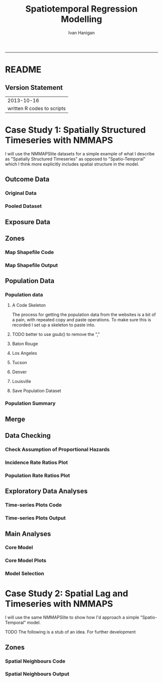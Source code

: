 #+TITLE:Spatiotemporal Regression Modelling
#+AUTHOR: Ivan Hanigan
#+email: ivan.hanigan@anu.edu.au
#+LaTeX_CLASS: article
#+LaTeX_CLASS_OPTIONS: [a4paper]
#+LATEX: \tableofcontents
-----

* README
#+name:README
#+begin_src markdown :tangle README.md :exports reports :eval no
# Spatiotemporal Regression Modelling

This is an Open Notebook for my work on Spatiotemporal Regression Modelling tips and tricks.

Ivan Hanigan
#+end_src
** Version Statement
#+begin_src R :session *R* :exports none
  commit_msg <- "written R codes to scripts"
  commit_msg <- as.data.frame(c(as.character(Sys.Date()), commit_msg))
  commit_msg
#+end_src


|                 2013-10-16 |
| written R codes to scripts |




* COMMENT Notes
** Update on reflections from Bob Haining's Lecture
[[http://ivanhanigan.github.io/2013/04/reflections-bob-haining/][Earlier this year]] Prof Bob Haining from the Geography Department Cambridge visited and gave us a great lecture on spatial regression.

This Tuesday at the [[http://gis-forum.github.io][GIS Forum]] we were lucky to be joined by statistician Phil Kokic from CSIRO who had heard we'd be discussing spatial autocorrelation (Phil is my PhD supervisor). Here are some quick notes I made:

*** CART Tree analysis that addresses the (potential)spatial autocorrelation problem
We started off the discussion with an assessment of the approach described in this post [[http://thebiobucket.blogspot.com.au/2012/03/classification-trees-allowing-for.html][Classification Trees and Spatial Autocorrelation]].

I've been thinking more and more about decision trees/CART/random forest methods for selecting a subset of relevant variables (and interations) for use in GLM or GAM model construction.  In a perfect world I'd have data on the main predictor I wanted to model and enough data about all the relevant other predictors (especially confounding or modifying variables) to ensure I get a 'well behaved model'. But with all the data around and so many potentially plausible relationships one might choose to include we need a way to narrow down these to just include the most important covariates, confounders and interactions.  CART or some variation on it seems a good way to do this, but is prone to the potential problem of spatially correlated errors too.

The idea from that blog post is:

"compute the classification tree, calculate residuals and use it for a Mantel-test and Mantel correlograms.
The Mantel correlograms test differrences in dissimilarities of
the residuals across several spatial distances and thus enable you to detect lag-distances where possible spatial autocorrelation vanishes.
...If encounter autocorrelation... try to use subsamples of the data avoiding resampling within the lag-distance.."

I think the workflow would be to

- fit the classification tree (Question: best to use all the data or with a sample like using cross-validation)
- get the residuals and visually assess the lagged distances plot provided by the Mantel correlogram.  Decide on a threshold (Question: is there an objective way to do this?).
- Sample from the data and select out from this sample only data from pairs with distances greater than the threshold (have to keep one out of each close pair or else we'd only be getting data from the sparsely sampled parts of our study region).

We all agreed this sounded OK, but only avoids the problem of spatial autocorrelation (and loses data).

*** Modeling with control for spatial autocorrelation
So we all agreed we'd prefer if our model can control for spatial autocorrelation.  I confessed that I'd always found the GeoBUGS tutorial and other tutorials about Bayesian methods for this very difficult and would really like a "Simple" way to make the problem go away.  So first we briefly reviewed Prof Hainings 3 equations again:

NOTE: THE FOLLOWING IDEAS WORK BEST FOR AREAL DATA.

*** The Spatial Error Model

$Y_{i} = \beta_{0} + \beta_{1} X_{1i} + \eta_{i}$

Where:

$\eta_{i}$ = Spatially autocorrelated errors.


*** The Spatial Lag Model

$Y_{i} = \beta_{0} + \beta_{1} X_{1i} + \rho(Neighbours Y_{ij}) + e_{i}$

Where:

$\rho_(Neighbours Y_{ij})$ = is an additional explanatory variable which is the value of the dependent variable in neighbouring areas. 

*** Spatially Lagged Independent Variable(s)

$Y_{i} = \beta_{0} + \beta_{1} X_{1i} + \beta_{2L} X_{2ij} + e_{i}$

Where:

$\beta_{2L} X_{2ij}$ = is the independent variable X2 that is spatially lagged.


*** Discussion
- Phil agreed with Bob that the spatial error model is the best, spatial lag model is OK and spatially lagged covariates not so great.
- For spatial error model fitting Phil suggested looking at R packages spBayes and spTimer
- I pointed out that I am mostly interested in "spatially structured time-series models" rather than spatial models at a single point in time.  By this I mean that we have several neighbouring areal units observed over a period of time.  In this framework the general methods of time series modelling are used to control for temporal autocorrelation.  However this makes the methods of spatial error and spatial lag models tricky because the spatial autocorrelation needs to be assessed at many points in time.
- I asked that if spatial lag is OK (and it seems easier to fit into the time-series model framework) how can I check to know if it has done the trick?  If this were purely a spatial model we could check for spatial autocorrelation in the residuals just as they described in the CART blog above, but here we have many maps we could make (one every time point), and our spatial autocorrelation measure would surely vary a lot over time.  SO would a simple way just be to asses the effect on the Standard Error on beta1 (our primary interest) and if it is bigger but still significant we can be reassured that our result isn't affected? Or perhaps we should assess the beta on the lagged variable, for instance is a significant p-value on the lagged Beta an indication that it is capturing the unmeasured spatial associations represented by the neighbourhood variable?  
- If it hadn't done the trick Nerida pointed out this might be because the Neighbourhoods are actually not appropriately represented by the first order neighbours and therefore more neighbours could be included, like moving out several concentric circles to wider and wider neighbourhoods
- Nasser and Phil pointed out that the lagged variable (the outcome in the neighbours) includes an element of the exposure variables, and said that it would be difficult to 'unpack' what that part of the model meant.
- so it looks like there is no simple answer and spatial error model is still preferred.

** md
#+name:reflections-bob-haining-update-header
#+begin_src markdown :tangle ~/projects/ivanhanigan.github.com.raw/_posts/2013-09-25-reflections-bob-haining-update.md :exports none :eval no :padline no
  ---
  name: reflections-bob-haining-update
  layout: post
  title: reflections-bob-haining-update
  date: 2013-09-25
  categories:
  - spatial dependence
  ---
  
  <!-- <?xml version="1.0" encoding="utf-8"?> -->
  <!-- <!DOCTYPE html PUBLIC "-//W3C//DTD XHTML 1.0 Strict//EN" -->
  <!--                "http://www.w3.org/TR/xhtml1/DTD/xhtml1-strict.dtd"> -->
  <!-- <html xmlns="http://www.w3.org/1999/xhtml" lang="en" xml:lang="en"> -->
  <head>
  <!-- <title>spatiotemporal </title> -->
  <meta http-equiv="Content-Type" content="text/html;charset=utf-8"/>
  <meta name="title" content="spatiotemporal "/>
  <meta name="generator" content="Org-mode"/>
  <meta name="generated" content="2013-09-25T14:46+1000"/>
  <meta name="author" content="Ivan Hanigan"/>
  <meta name="description" content=""/>
  <meta name="keywords" content=""/>
  <style type="text/css">
   <!--/*--><![CDATA[/*><!--*/
    html { font-family: Times, serif; font-size: 12pt; }
    .title  { text-align: center; }
    .todo   { color: red; }
    .done   { color: green; }
    .tag    { background-color: #add8e6; font-weight:normal }
    .target { }
    .timestamp { color: #bebebe; }
    .timestamp-kwd { color: #5f9ea0; }
    .right  {margin-left:auto; margin-right:0px;  text-align:right;}
    .left   {margin-left:0px;  margin-right:auto; text-align:left;}
    .center {margin-left:auto; margin-right:auto; text-align:center;}
    p.verse { margin-left: 3% }
    pre {
      border: 1pt solid #AEBDCC;
      background-color: #F3F5F7;
      padding: 5pt;
      font-family: courier, monospace;
          font-size: 90%;
          overflow:auto;
    }
    table { border-collapse: collapse; }
    td, th { vertical-align: top;  }
    th.right  { text-align:center;  }
    th.left   { text-align:center;   }
    th.center { text-align:center; }
    td.right  { text-align:right;  }
    td.left   { text-align:left;   }
    td.center { text-align:center; }
    dt { font-weight: bold; }
    div.figure { padding: 0.5em; }
    div.figure p { text-align: center; }
    div.inlinetask {
      padding:10px;
      border:2px solid gray;
      margin:10px;
      background: #ffffcc;
    }
    textarea { overflow-x: auto; }
    .linenr { font-size:smaller }
    .code-highlighted {background-color:#ffff00;}
    .org-info-js_info-navigation { border-style:none; }
    #org-info-js_console-label { font-size:10px; font-weight:bold;
                                 white-space:nowrap; }
    .org-info-js_search-highlight {background-color:#ffff00; color:#000000;
                                   font-weight:bold; }
    /*]]>*/-->
  </style>
  <script type="text/javascript">
  /*
  @licstart  The following is the entire license notice for the
  JavaScript code in this tag.
  
  Copyright (C) 2012-2013 Free Software Foundation, Inc.
  
  The JavaScript code in this tag is free software: you can
  redistribute it and/or modify it under the terms of the GNU
  General Public License (GNU GPL) as published by the Free Software
  Foundation, either version 3 of the License, or (at your option)
  any later version.  The code is distributed WITHOUT ANY WARRANTY;
  without even the implied warranty of MERCHANTABILITY or FITNESS
  FOR A PARTICULAR PURPOSE.  See the GNU GPL for more details.
  
  As additional permission under GNU GPL version 3 section 7, you
  may distribute non-source (e.g., minimized or compacted) forms of
  that code without the copy of the GNU GPL normally required by
  section 4, provided you include this license notice and a URL
  through which recipients can access the Corresponding Source.
  
  
  @licend  The above is the entire license notice
  for the JavaScript code in this tag.
  ,*/
  <!--/*--><![CDATA[/*><!--*/
   function CodeHighlightOn(elem, id)
   {
     var target = document.getElementById(id);
     if(null != target) {
       elem.cacheClassElem = elem.className;
       elem.cacheClassTarget = target.className;
       target.className = "code-highlighted";
       elem.className   = "code-highlighted";
     }
   }
   function CodeHighlightOff(elem, id)
   {
     var target = document.getElementById(id);
     if(elem.cacheClassElem)
       elem.className = elem.cacheClassElem;
     if(elem.cacheClassTarget)
       target.className = elem.cacheClassTarget;
   }
  /*]]>*///-->
  </script>
  <script type="text/javascript" src="http://orgmode.org/mathjax/MathJax.js">
  /**
   ,*
   ,* @source: http://orgmode.org/mathjax/MathJax.js
   ,*
   ,* @licstart  The following is the entire license notice for the
   ,*  JavaScript code in http://orgmode.org/mathjax/MathJax.js.
   ,*
   ,* Copyright (C) 2012-2013  MathJax
   ,*
   ,* Licensed under the Apache License, Version 2.0 (the "License");
   ,* you may not use this file except in compliance with the License.
   ,* You may obtain a copy of the License at
   ,*
   ,*     http://www.apache.org/licenses/LICENSE-2.0
   ,*
   ,* Unless required by applicable law or agreed to in writing, software
   ,* distributed under the License is distributed on an "AS IS" BASIS,
   ,* WITHOUT WARRANTIES OR CONDITIONS OF ANY KIND, either express or implied.
   ,* See the License for the specific language governing permissions and
   ,* limitations under the License.
   ,*
   ,* @licend  The above is the entire license notice
   ,* for the JavaScript code in http://orgmode.org/mathjax/MathJax.js.
   ,*
   ,*/
  
  /*
  @licstart  The following is the entire license notice for the
  JavaScript code below.
  
  Copyright (C) 2012-2013 Free Software Foundation, Inc.
  
  The JavaScript code below is free software: you can
  redistribute it and/or modify it under the terms of the GNU
  General Public License (GNU GPL) as published by the Free Software
  Foundation, either version 3 of the License, or (at your option)
  any later version.  The code is distributed WITHOUT ANY WARRANTY;
  without even the implied warranty of MERCHANTABILITY or FITNESS
  FOR A PARTICULAR PURPOSE.  See the GNU GPL for more details.
  
  As additional permission under GNU GPL version 3 section 7, you
  may distribute non-source (e.g., minimized or compacted) forms of
  that code without the copy of the GNU GPL normally required by
  section 4, provided you include this license notice and a URL
  through which recipients can access the Corresponding Source.
  
  
  @licend  The above is the entire license notice
  for the JavaScript code below.
  ,*/
  <!--/*--><![CDATA[/*><!--*/
      MathJax.Hub.Config({
          // Only one of the two following lines, depending on user settings
          // First allows browser-native MathML display, second forces HTML/CSS
          //  config: ["MMLorHTML.js"], jax: ["input/TeX"],
              jax: ["input/TeX", "output/HTML-CSS"],
          extensions: ["tex2jax.js","TeX/AMSmath.js","TeX/AMSsymbols.js",
                       "TeX/noUndefined.js"],
          tex2jax: {
              inlineMath: [ ["\\(","\\)"] ],
              displayMath: [ ['$$','$$'], ["\\[","\\]"], ["\\begin{displaymath}","\\end{displaymath}"] ],
              skipTags: ["script","noscript","style","textarea","pre","code"],
              ignoreClass: "tex2jax_ignore",
              processEscapes: false,
              processEnvironments: true,
              preview: "TeX"
          },
          showProcessingMessages: true,
          displayAlign: "center",
          displayIndent: "2em",
  
          "HTML-CSS": {
               scale: 100,
               availableFonts: ["STIX","TeX"],
               preferredFont: "TeX",
               webFont: "TeX",
               imageFont: "TeX",
               showMathMenu: true,
          },
          MMLorHTML: {
               prefer: {
                   MSIE:    "MML",
                   Firefox: "MML",
                   Opera:   "HTML",
                   other:   "HTML"
               }
          }
      });
  /*]]>*///-->
  </script>
  </head>
  <body>
  
  <div id="preamble">
  
  </div>
  
  <div id="content">
  <!-- <h1 class="title">spatiotemporal </h1> -->
  
  
  <div id="table-of-contents">
  <h2>Table of Contents</h2>
  <div id="text-table-of-contents">
  <ul>
  <li><a href="#sec-1">1 Update on reflections from Bob Haining's Lecture</a>
  <ul>
  <li><a href="#sec-1-1">1.1 CART Tree analysis that addresses the (potential)spatial autocorrelation problem</a></li>
  <li><a href="#sec-1-2">1.2 Modeling with control for spatial autocorrelation</a></li>
  <li><a href="#sec-1-3">1.3 The Spatial Error Model</a></li>
  <li><a href="#sec-1-4">1.4 The Spatial Lag Model</a></li>
  <li><a href="#sec-1-5">1.5 Spatially Lagged Independent Variable(s)</a></li>
  <li><a href="#sec-1-6">1.6 Discussion</a></li>
  </ul>
  </li>
  </ul>
  </div>
  </div>
  
  <div id="outline-container-1" class="outline-3">
  <h3 id="sec-1"><span class="section-number-3">1</span> Update on reflections from Bob Haining's Lecture</h3>
  <div class="outline-text-3" id="text-1">
  
  <p><a href="http://ivanhanigan.github.io/2013/04/reflections-bob-haining/">Earlier this year</a> Prof Bob Haining from the Geography Department Cambridge visited and gave us a great lecture on spatial regression.
  </p>
  <p>
  This Tuesday at the <a href="http://gis-forum.github.io">GIS Forum</a> we were lucky to be joined by statistician Phil Kokic from CSIRO who had heard we'd be discussing spatial autocorrelation (Phil is my PhD supervisor). Here are some quick notes I made:
  </p>
  
  </div>
  
  <div id="outline-container-1-1" class="outline-4">
  <h4 id="sec-1-1"><span class="section-number-4">1.1</span> CART Tree analysis that addresses the (potential)spatial autocorrelation problem</h4>
  <div class="outline-text-4" id="text-1-1">
  
  <p>We started off the discussion with an assessment of the approach described in this post <a href="http://thebiobucket.blogspot.com.au/2012/03/classification-trees-allowing-for.html">Classification Trees and Spatial Autocorrelation</a>.
  </p>
  <p>
  I've been thinking more and more about decision trees/CART/random forest methods for selecting a subset of relevant variables (and interations) for use in GLM or GAM model construction.  In a perfect world I'd have data on the main predictor I wanted to model and enough data about all the relevant other predictors (especially confounding or modifying variables) to ensure I get a 'well behaved model'. But with all the data around and so many potentially plausible relationships one might choose to include we need a way to narrow down these to just include the most important covariates, confounders and interactions.  CART or some variation on it seems a good way to do this, but is prone to the potential problem of spatially correlated errors too.
  </p>
  <p>
  The idea from that blog post is:
  </p>
  <p>
  "compute the classification tree, calculate residuals and use it for a Mantel-test and Mantel correlograms.
  The Mantel correlograms test differrences in dissimilarities of
  the residuals across several spatial distances and thus enable you to detect lag-distances where possible spatial autocorrelation vanishes.
  &hellip;If encounter autocorrelation&hellip; try to use subsamples of the data avoiding resampling within the lag-distance.."
  </p>
  <p>
  I think the workflow would be to
  </p>
  <ul>
  <li>fit the classification tree (Question: best to use all the data or with a sample like using cross-validation)
  </li>
  <li>get the residuals and visually assess the lagged distances plot provided by the Mantel correlogram.  Decide on a threshold (Question: is there an objective way to do this?).
  </li>
  <li>Sample from the data and select out from this sample only data from pairs with distances greater than the threshold (have to keep one out of each close pair or else we'd only be getting data from the sparsely sampled parts of our study region).
  </li>
  </ul>
  
  
  <p>
  We all agreed this sounded OK, but only avoids the problem of spatial autocorrelation (and loses data).
  </p>
  </div>
  
  </div>
  
  <div id="outline-container-1-2" class="outline-4">
  <h4 id="sec-1-2"><span class="section-number-4">1.2</span> Modeling with control for spatial autocorrelation</h4>
  <div class="outline-text-4" id="text-1-2">
  
  <p>So we all agreed we'd prefer if our model can control for spatial autocorrelation.  I confessed that I'd always found the GeoBUGS tutorial and other tutorials about Bayesian methods for this very difficult and would really like a "Simple" way to make the problem go away.  So first we briefly reviewed Prof Hainings 3 equations again:
  </p>
  <p>
  NOTE: THE FOLLOWING IDEAS WORK BEST FOR AREAL DATA.
  </p>
  </div>
  
  </div>
  
  <div id="outline-container-1-3" class="outline-4">
  <h4 id="sec-1-3"><span class="section-number-4">1.3</span> The Spatial Error Model</h4>
  <div class="outline-text-4" id="text-1-3">
  
  
  
  
  \(Y_{i} = \beta_{0} + \beta_{1} X_{1i} + \eta_{i}\)
  
  <p>
  Where:
  </p>
  <p>
  \(\eta_{i}\) = Spatially autocorrelated errors.
  </p>
  
  </div>
  
  </div>
  
  <div id="outline-container-1-4" class="outline-4">
  <h4 id="sec-1-4"><span class="section-number-4">1.4</span> The Spatial Lag Model</h4>
  <div class="outline-text-4" id="text-1-4">
  
  
  
  
  \(Y_{i} = \beta_{0} + \beta_{1} X_{1i} + \rho(Neighbours Y_{ij}) + e_{i}\)
  
  <p>
  Where:
  </p>
  <p>
  \(\rho_(Neighbours Y_{ij})\) = is an additional explanatory variable which is the value of the dependent variable in neighbouring areas. 
  </p>
  </div>
  
  </div>
  
  <div id="outline-container-1-5" class="outline-4">
  <h4 id="sec-1-5"><span class="section-number-4">1.5</span> Spatially Lagged Independent Variable(s)</h4>
  <div class="outline-text-4" id="text-1-5">
  
  
  
  
  \(Y_{i} = \beta_{0} + \beta_{1} X_{1i} + \beta_{2L} X_{2ij} + e_{i}\)
  
  <p>
  Where:
  </p>
  <p>
  \(\beta_{2L} X_{2ij}\) = is the independent variable X2 that is spatially lagged.
  </p>
  
  </div>
  
  </div>
  
  <div id="outline-container-1-6" class="outline-4">
  <h4 id="sec-1-6"><span class="section-number-4">1.6</span> Discussion</h4>
  <div class="outline-text-4" id="text-1-6">
  
  <ul>
  <li>Phil agreed with Bob that the spatial error model is the best, spatial lag model is OK and spatially lagged covariates not so great.
  </li>
  <li>For spatial error model fitting Phil suggested looking at R packages spBayes and spTimer.
  </li>
  <li>I pointed out that I am mostly interested in "spatially structured time-series models" rather than spatial models at a single point in time.  By this I mean that we have several neighbouring areal units observed over a period of time.  In this framework the general methods of time series modelling are used to control for temporal autocorrelation.  However this makes the methods of spatial error and spatial lag models tricky because the spatial autocorrelation needs to be assessed at many points in time.
  </li>
  <li>I asked that if spatial lag is OK (and it seems easier to fit into the time-series model framework) how can I check to know if it has done the trick?  If this were purely a spatial model we could check for spatial autocorrelation in the residuals just as they described in the CART blog above, but here we have many maps we could make (one every time point), and our spatial autocorrelation measure would surely vary a lot over time.  SO would a simple way just be to asses the effect on the Standard Error on beta1 (our primary interest) and if it is bigger but still significant we can be reassured that our result isn't affected? Or perhaps we should assess the beta on the lagged variable, for instance is a significant p-value on the lagged Beta an indication that it is capturing the unmeasured spatial associations represented by the neighbourhood variable?  
  </li>
  <li>If it hadn't done the trick Nerida pointed out this might be because the Neighbourhoods are actually not appropriately represented by the first order neighbours and therefore more neighbours could be included, like moving out several concentric circles to wider and wider neighbourhoods
  </li>
  <li>Nasser and Phil pointed out that the lagged variable (the outcome in the neighbours) includes an element of the exposure variables, and said that it would be difficult to 'unpack' what that part of the model meant.
  </li>
  <li>so it looks like there is no simple answer and spatial error model is still preferred.
  </li>
  </ul>
  
  
  </div>
  </div>
  </div>
  </div>
  
  </body>
  </html>
  
#+end_src



** 2013-09-26-spatially-structured-timeseries-vs-spatiotemporal-modelling
** Spatially Structured Timeseries Vs Spatiotemporal Modelling
In my last post about [[http://ivanhanigan.github.io/2013/09/reflections-bob-haining-update][spatiotemporal regression modelling]] I mentioned that I am mostly interested in "spatially structured time-series models" rather than spatial models at a single point in time. By this I mean that we have several neighbouring areal units observed over a period of time. In this framework the general methods of time series modelling are used to control for temporal autocorrelation. However this makes the methods of spatial error and spatial lag models tricky because the spatial autocorrelation needs to be assessed at many points in time.

I want to expand more on this topic because I want to be clear that the organisation of the material I am aiming to bring to this notebook topic is not aimed at purely spatial regression models [[https://geodacenter.asu.edu/spatial-lag-and][(there is a lot of material and tools out there already for that)]].  I am trying with these notes to document my learning steps toward integrating spatial methods with time-series methods to allow me to practice (and understand) spatiotemporal regression modelling.

*** Spatially Structured Time Series
In [[http://www.pnas.org/content/early/2012/08/08/1112965109.full.pdf+html][my most successful previous attempt to conduct a spatiotemporal analysis of Suicide and Droughts]] I built on my knowledge of time-series regression models from single-city air pollution studies where the whole city is the unit of analysis and the temporal variation is modelled with controlling techniques for temporal autocorrelation.  These techniques are also valid for multi-city studies because it is pretty safe to assume the cities are all independent at each time point.  I structured my study by Eleven large zones (Census Statistical Divisions) of NSW and assumed each of these would vary over time independent of each other, and I fitted a zone-specific time trend and cycle. This is what I call "spatially structured time-series" modelling.  

I justify using this model in this case because aggregating up to these very large regions will diminish the possibility of spatial autocorrelation and because Droughts vary over large spatial zones too, we will not suffer from exposure misclassificaiton bias.

So this model is a simple time-series regression (with trend and seasonality) and an additional term for spatial Zone.

\begin{eqnarray*}
        log({\color{red} O_{ijk}})  & = & s({\color{red}ExposureVariable})  + {\color{blue} OtherExplanators}  \\
        & &   + AgeGroup_{i} + Sex_{j} \\
        & &   + {\color{blue} SpatialZone_{k}}  \\
        & &  + sin(Time \times 2 \times \pi) + cos(Time \times 2 \times \pi) \\
        & &  + Trend \\
        & &   + offset({\color{blue} log(Pop_{ijk})})\\
\end{eqnarray*}

Where:\\

- ${\color{red}O_{ijk}}$ = Outcome (counts) by Age$_{i}$, Sex$_{j}$ and SpatialZone$_{k}$ \\
- {\color{red}ExposureVariable} = Data with {\color{red}Restrictive Intellectual Property~(IP)} \\
- {\color{blue}OtherExplanators} = Other {\color{blue}Less Restricted}  Explanatory variables \\
- s( ) = penalized regression splines \\
- ${\color{blue} SpatialZone_{k}}$  = {\color{blue} Less Restricted} data representing the $SpatialZone_{k}$  \\
- Trend = Longterm smooth trend(s) \\
- ${\color{blue}Pop_{ijk}}$ = interpolated Census populations, by time in each group\\

*** TODO Spatiotemporal modelling
In contrast to the above model for modelling exposures that have fine resolution spatial variation (such as air pollution) the exposure misclassification effect of aggregating up to very large spatial zones will conteract the benefits of avoiding spatially autocorrelated errors and this might be unacceptable for certain research questions.  Therefore it is important to move toward a spatiotemporal regression model that replaces the $SpatialZone_{k}$ term with a more spatial error or spatial lag approach.
** md
#+name:spatially-structured-timeseries-vs-spatiotemporal-modelling-header
#+begin_src markdown :tangle ~/projects/ivanhanigan.github.com.raw/_posts/2013-09-26-spatially-structured-timeseries-vs-spatiotemporal-modelling.md :exports none :eval no :padline no
---
name: spatially-structured-timeseries-vs-spatiotemporal-modelling
layout: post
title: spatially-structured-timeseries-vs-spatiotemporal-modelling
date: 2013-09-26
categories:
- spatial dependence
---
    
<head>
<title>Spatiotemporal Regression Modelling</title>
<meta http-equiv="Content-Type" content="text/html;charset=iso-8859-1"/>
<meta name="title" content="Spatiotemporal Regression Modelling"/>
<meta name="generator" content="Org-mode"/>
<meta name="generated" content="2013-09-26T10:18+1000"/>
<meta name="author" content="Ivan Hanigan"/>
<meta name="description" content=""/>
<meta name="keywords" content=""/>
<style type="text/css">
 <!--/*--><![CDATA[/*><!--*/
  html { font-family: Times, serif; font-size: 12pt; }
  .title  { text-align: center; }
  .todo   { color: red; }
  .done   { color: green; }
  .tag    { background-color: #add8e6; font-weight:normal }
  .target { }
  .timestamp { color: #bebebe; }
  .timestamp-kwd { color: #5f9ea0; }
  .right  {margin-left:auto; margin-right:0px;  text-align:right;}
  .left   {margin-left:0px;  margin-right:auto; text-align:left;}
  .center {margin-left:auto; margin-right:auto; text-align:center;}
  p.verse { margin-left: 3% }
  pre {
	border: 1pt solid #AEBDCC;
	background-color: #F3F5F7;
	padding: 5pt;
	font-family: courier, monospace;
        font-size: 90%;
        overflow:auto;
  }
  table { border-collapse: collapse; }
  td, th { vertical-align: top;  }
  th.right  { text-align:center;  }
  th.left   { text-align:center;   }
  th.center { text-align:center; }
  td.right  { text-align:right;  }
  td.left   { text-align:left;   }
  td.center { text-align:center; }
  dt { font-weight: bold; }
  div.figure { padding: 0.5em; }
  div.figure p { text-align: center; }
  div.inlinetask {
    padding:10px;
    border:2px solid gray;
    margin:10px;
    background: #ffffcc;
  }
  textarea { overflow-x: auto; }
  .linenr { font-size:smaller }
  .code-highlighted {background-color:#ffff00;}
  .org-info-js_info-navigation { border-style:none; }
  #org-info-js_console-label { font-size:10px; font-weight:bold;
                               white-space:nowrap; }
  .org-info-js_search-highlight {background-color:#ffff00; color:#000000;
                                 font-weight:bold; }
  /*]]>*/-->
</style>
<script type="text/javascript">
/*
@licstart  The following is the entire license notice for the
JavaScript code in this tag.

Copyright (C) 2012-2013 Free Software Foundation, Inc.

The JavaScript code in this tag is free software: you can
redistribute it and/or modify it under the terms of the GNU
General Public License (GNU GPL) as published by the Free Software
Foundation, either version 3 of the License, or (at your option)
any later version.  The code is distributed WITHOUT ANY WARRANTY;
without even the implied warranty of MERCHANTABILITY or FITNESS
FOR A PARTICULAR PURPOSE.  See the GNU GPL for more details.

As additional permission under GNU GPL version 3 section 7, you
may distribute non-source (e.g., minimized or compacted) forms of
that code without the copy of the GNU GPL normally required by
section 4, provided you include this license notice and a URL
through which recipients can access the Corresponding Source.


@licend  The above is the entire license notice
for the JavaScript code in this tag.
*/
<!--/*--><![CDATA[/*><!--*/
 function CodeHighlightOn(elem, id)
 {
   var target = document.getElementById(id);
   if(null != target) {
     elem.cacheClassElem = elem.className;
     elem.cacheClassTarget = target.className;
     target.className = "code-highlighted";
     elem.className   = "code-highlighted";
   }
 }
 function CodeHighlightOff(elem, id)
 {
   var target = document.getElementById(id);
   if(elem.cacheClassElem)
     elem.className = elem.cacheClassElem;
   if(elem.cacheClassTarget)
     target.className = elem.cacheClassTarget;
 }
/*]]>*///-->
</script>
<script type="text/javascript" src="http://orgmode.org/mathjax/MathJax.js">
/**
 *
 * @source: http://orgmode.org/mathjax/MathJax.js
 *
 * @licstart  The following is the entire license notice for the
 *  JavaScript code in http://orgmode.org/mathjax/MathJax.js.
 *
 * Copyright (C) 2012-2013  MathJax
 *
 * Licensed under the Apache License, Version 2.0 (the "License");
 * you may not use this file except in compliance with the License.
 * You may obtain a copy of the License at
 *
 *     http://www.apache.org/licenses/LICENSE-2.0
 *
 * Unless required by applicable law or agreed to in writing, software
 * distributed under the License is distributed on an "AS IS" BASIS,
 * WITHOUT WARRANTIES OR CONDITIONS OF ANY KIND, either express or implied.
 * See the License for the specific language governing permissions and
 * limitations under the License.
 *
 * @licend  The above is the entire license notice
 * for the JavaScript code in http://orgmode.org/mathjax/MathJax.js.
 *
 */

/*
@licstart  The following is the entire license notice for the
JavaScript code below.

Copyright (C) 2012-2013 Free Software Foundation, Inc.

The JavaScript code below is free software: you can
redistribute it and/or modify it under the terms of the GNU
General Public License (GNU GPL) as published by the Free Software
Foundation, either version 3 of the License, or (at your option)
any later version.  The code is distributed WITHOUT ANY WARRANTY;
without even the implied warranty of MERCHANTABILITY or FITNESS
FOR A PARTICULAR PURPOSE.  See the GNU GPL for more details.

As additional permission under GNU GPL version 3 section 7, you
may distribute non-source (e.g., minimized or compacted) forms of
that code without the copy of the GNU GPL normally required by
section 4, provided you include this license notice and a URL
through which recipients can access the Corresponding Source.


@licend  The above is the entire license notice
for the JavaScript code below.
*/
<!--/*--><![CDATA[/*><!--*/
    MathJax.Hub.Config({
        // Only one of the two following lines, depending on user settings
        // First allows browser-native MathML display, second forces HTML/CSS
        //  config: ["MMLorHTML.js"], jax: ["input/TeX"],
            jax: ["input/TeX", "output/HTML-CSS"],
        extensions: ["tex2jax.js","TeX/AMSmath.js","TeX/AMSsymbols.js",
                     "TeX/noUndefined.js"],
        tex2jax: {
            inlineMath: [ ["\\(","\\)"] ],
            displayMath: [ ['$$','$$'], ["\\[","\\]"], ["\\begin{displaymath}","\\end{displaymath}"] ],
            skipTags: ["script","noscript","style","textarea","pre","code"],
            ignoreClass: "tex2jax_ignore",
            processEscapes: false,
            processEnvironments: true,
            preview: "TeX"
        },
        showProcessingMessages: true,
        displayAlign: "center",
        displayIndent: "2em",

        "HTML-CSS": {
             scale: 100,
             availableFonts: ["STIX","TeX"],
             preferredFont: "TeX",
             webFont: "TeX",
             imageFont: "TeX",
             showMathMenu: true,
        },
        MMLorHTML: {
             prefer: {
                 MSIE:    "MML",
                 Firefox: "MML",
                 Opera:   "HTML",
                 other:   "HTML"
             }
        }
    });
/*]]>*///-->
</script>
</head>
<body>

<div id="preamble">

</div>

<div id="content">
<h1 class="title">Spatiotemporal Regression Modelling</h1>


<div id="table-of-contents">
<h2>Table of Contents</h2>
<div id="text-table-of-contents">
<ul>
<li><a href="#sec-1">1 Spatially Structured Timeseries Vs Spatiotemporal Modelling</a>
<ul>
<li><a href="#sec-1-1">1.1 Spatially Structured Time Series</a></li>
<li><a href="#sec-1-2">1.2 Spatiotemporal modelling</a></li>
</ul>
</li>
</ul>
</div>
</div>

<div id="outline-container-1" class="outline-3">
<h3 id="sec-1"><span class="section-number-3">1</span> Spatially Structured Timeseries Vs Spatiotemporal Modelling</h3>
<div class="outline-text-3" id="text-1">

<p>In my last post about <a href="http://ivanhanigan.github.io/2013/09/reflections-bob-haining-update">spatiotemporal regression modelling</a> I mentioned that I am mostly interested in "spatially structured time-series models" rather than spatial models at a single point in time. By this I mean that we have several neighbouring areal units observed over a period of time. In this framework the general methods of time series modelling are used to control for temporal autocorrelation. However this makes the methods of spatial error and spatial lag models tricky because the spatial autocorrelation needs to be assessed at many points in time.
</p>
<p>
I want to expand more on this topic because I want to be clear that the organisation of the material I am aiming to bring to this notebook topic is not aimed at purely spatial regression models <a href="https://geodacenter.asu.edu/spatial-lag-and">(there is a lot of material and tools out there already for that)</a>.  I am trying with these notes to document my learning steps toward integrating spatial methods with time-series methods to allow me to practice (and understand) spatiotemporal regression modelling.
</p>

</div>

<div id="outline-container-1-1" class="outline-4">
<h4 id="sec-1-1"><span class="section-number-4">1.1</span> Spatially Structured Time Series</h4>
<div class="outline-text-4" id="text-1-1">

<p>In <a href="http://www.pnas.org/content/early/2012/08/08/1112965109.full.pdf+html">my most successful previous attempt to conduct a spatiotemporal analysis of Suicide and Droughts</a> I built on my knowledge of time-series regression models from single-city air pollution studies where the whole city is the unit of analysis and the temporal variation is modelled with controlling techniques for temporal autocorrelation.  These techniques are also valid for multi-city studies because it is pretty safe to assume the cities are all independent at each time point.  I structured my study by Eleven large zones (Census Statistical Divisions) of NSW and assumed each of these would vary over time independent of each other, and I fitted a zone-specific time trend and cycle. This is what I call "spatially structured time-series" modelling.  
</p>
<p>
I justify using this model in this case because aggregating up to these very large regions will diminish the possibility of spatial autocorrelation and because Droughts vary over large spatial zones too, we will not suffer from exposure misclassificaiton bias.
</p>
<p>
So this model is a simple time-series regression (with trend and seasonality) and an additional term for spatial Zone.
</p>


\begin{eqnarray*}
        log({\color{red} O_{ijk}})  & = & s({\color{red}ExposureVariable})  + {\color{blue} OtherExplanators}  \\
        & &   + AgeGroup_{i} + Sex_{j} \\
        & &   + {\color{blue} SpatialZone_{k}}  \\
        & &  + sin(Time \times 2 \times \pi) + cos(Time \times 2 \times \pi) \\
        & &  + Trend \\
        & &   + offset({\color{blue} log(Pop_{ijk})})\\
\end{eqnarray*}

<p>
Where:<br/>
</p>
<ul>
<li>\({\color{red}O_{ijk}}\) = Outcome (counts) by Age\(_{i}\), Sex\(_{j}\) and SpatialZone\(_{k}\) <br/>
</li>
<li>{\color{red}ExposureVariable} = Data with {\color{red}Restrictive Intellectual Property~(IP)} <br/>
</li>
<li>{\color{blue}OtherExplanators} = Other {\color{blue}Less Restricted}  Explanatory variables <br/>
</li>
<li>s( ) = penalized regression splines <br/>
</li>
<li>\({\color{blue} SpatialZone_{k}}\)  = {\color{blue} Less Restricted} data representing the \(SpatialZone_{k}\)  <br/>
</li>
<li>Trend = Longterm smooth trend(s) <br/>
</li>
<li>\({\color{blue}Pop_{ijk}}\) = interpolated Census populations, by time in each group<br/>
</li>
</ul>


</div>

</div>

<div id="outline-container-1-2" class="outline-4">
<h4 id="sec-1-2"><span class="section-number-4">1.2</span> <span class="todo TODO">TODO</span> Spatiotemporal modelling</h4>
<div class="outline-text-4" id="text-1-2">

<p>In contrast to the above model for modelling exposures that have fine resolution spatial variation (such as air pollution) the exposure misclassification effect of aggregating up to very large spatial zones will conteract the benefits of avoiding spatially autocorrelated errors and this might be unacceptable for certain research questions.  Therefore it is important to move toward a spatiotemporal regression model that replaces the \(SpatialZone_{k}\) term with a more spatial error or spatial lag approach.
</p></div>
</div>
</div>
</div>

</body>
</html>
#+end_src

** 2013-10-10-simple-example-using-nmmaps
#+name:simple-example-using-nmmaps-header
#+begin_src R :session *R* :tangle ~/projects/ivanhanigan.github.com.raw/_posts/2013-10-10-simple-example-using-nmmaps.md :exports none :eval no :padline no
  ---
  name: 2013-10-10-simple-example-using-nmmaps
  layout: post
  title: simple-example-using-nmmaps
  date: 2013-10-10
  categories:
  - spatial dependence
  ---
  
  I will use the NMMAPSlite datasets for a simple example of what I am trying to do.
    

  <!-- begin_src R :session *R* :tangle NMMAPS-example/NMMAPS-example-code.r :exports none :eval no -->
   
  #### Code: get nmmaps data
      # func
      if(!require(NMMAPSlite)) install.packages('NMMAPSlite');require(NMMAPSlite)
      require(mgcv)
      require(splines)
  
      ######################################################
      # load  
      setwd('data')
      initDB('data/NMMAPS') # this requires that we connect to the web,
                            # so lets get local copies
      setwd('..')
      cities <- getMetaData('cities')
      head(cities)
      citieslist <- cities$cityname
      # write out a few cities for access later
      for(city_i in citieslist[sample(1:nrow(cities), 9)])
      {
       city <- subset(cities, cityname == city_i)$city
       data <- readCity(city)
       write.table(data, file.path('data', paste(city_i, '.csv',sep='')),
       row.names = F, sep = ',')
      }
      # these are all tiny, go some big ones
      for(city_i in c('New York', 'Los Angeles', 'Madison', 'Boston'))
      {
       city <- subset(cities, cityname == city_i)$city
       data <- readCity(city)
       write.table(data, file.path('data', paste(city_i, '.csv',sep='')),
       row.names = F, sep = ',')
      }
  
      ######################################################
      # now we can use these locally
      dir("data")
      city <- "Chicago"
      data <- read.csv(sprintf("data/%s.csv", city), header=T)
      str(data)
      data$yy <- substr(data$date,1,4)
      data$date <- as.Date(data$date)
      ######################################################
      # check
      par(mfrow=c(2,1), mar=c(4,4,3,1))
      with(subset(data[,c(1,15:25)], agecat == '75p'),
        plot(date, tmax)
       )
      with(subset(data[,c(1,4,15:25)], agecat == '75p'),
              plot(date, cvd, type ='l', col = 'grey')
              )
      with(subset(data[,c(1,4,15:25)], agecat == '75p'),
              lines(lowess(date, cvd, f = 0.015))
              )
      # I am worried about that outlier
      data$date[which(data$cvd > 100)]
      # [1] "1995-07-15" "1995-07-16"
       
      ######################################################
      # do standard NMMAPS timeseries poisson GAM model
      numYears<-length(names(table(data$yy)))
      df <- subset(data, agecat == '75p')
      df$time <- as.numeric(df$date)
      fit <- gam(cvd ~ s(pm10tmean) + s(tmax) + s(dptp) + s(time, k= 7*numYears, fx=T), data = df, family = poisson)
      # plot of response functions
      par(mfrow=c(2,2))
      plot(fit)
      dev.off()
       
      ######################################################
      # some diagnostics
      summary(fit)
      # note the R-sq.(adj) =   0.21
      gam.check(fit)
      # note the lack of a leverage plot.  for that we need glm
       
      ######################################################
      # do same model as glm
      fit2 <- glm(cvd ~ pm10tmean + ns(tmax, df = 8) + ns(dptp, df = 4) + ns(time, df = 7*numYears), data = df, family = poisson)
      # plot responses
      par(mfrow=c(2,2))
      termplot(fit2, se =T)
      dev.off()
       
      # plot prediction
      df$predictedCvd <- predict(fit2, df, 'response')
      # baseline is given by the intercept
      fit3 <- glm(cvd ~ 1, data = df, family = poisson)
      df$baseline <-  predict(fit3, df, 'response')
      with(subset(df, date>=as.Date('1995-01-01') & date <= as.Date('1995-07-31')),
       plot(date, cvd, type ='l', col = 'grey')
              )
      with(subset(df, date>=as.Date('1995-01-01') & date <= as.Date('1995-07-31')),
              lines(date,predictedCvd)
              )
      with(subset(df, date>=as.Date('1995-01-01') & date <= as.Date('1995-07-31')),
       lines(date,baseline)
              )
      ######################################################
      # some diagnostics
      # need to load a function to calculate poisson adjusted R squared
      # original S code from
      # The formula for pseudo-R^2 is taken from G. S. Maddalla,
      # Limited-dependent and Qualitative Variables in Econometrics, Cambridge:Cambridge Univ. Press, 1983. page 40, equation 2.50.
      RsquaredGlm <- function(o) {
       n <- length(o$residuals)
       ll <- logLik(o)[1]
       ll_0 <- logLik(update(o,~1))[1]
       R2 <- (1 - exp(((-2*ll) - (-2*ll_0))/n))/(1 - exp( - (-2*ll_0)/n))
       names(R2) <- 'pseudo.Rsquared'
       R2
       }
      RsquaredGlm(fit2)
      # 0.51
      # the difference is presumably due to the arguments about how to account for unexplainable variance in the poisson distribution?
       
      # significance of spline terms
      drop1(fit2, test='Chisq')
      # also note AIC. best model includes all of these terms
      # BIC can be computed instead (but still labelled AIC) using
      drop1(fit2, test='Chisq', k = log(nrow(data)))
       
      # diagnostic plots
      par(mfrow=c(2,2))
      plot(fit2)
      dev.off()
      # note high leverage plus residuals points are labelled
      # leverage doesn't seem to be too high though which is good
      # NB the numbers refer to the row.names attribute which still refer to the original dataset, not this subset
      df[row.names(df) %in% c(9354,9356),]$date
      # as suspected [1] "1995-07-15" "1995-07-16"
       
      ######################################################
      # so lets re run without these obs
      df2 <- df[!row.names(df) %in% c(9354,9356),]
      # to avoid duplicating code just re run fit2, replacing data=df with df2
      # tmax still significant but not so extreme
      # check diagnostic plots again
      par(mfrow=c(2,2))
      plot(fit2)
      dev.off()
      # looks like a well behaved model now.
       
      # if we were still worried about any high leverage values we could identify these with
      df3 <- na.omit(df2[,c('cvd','pm10tmean','tmax','dptp','time')])
      df3$hatvalue <- hatvalues(fit2)
      df3$res <- residuals(fit2, 'pearson')
      with(df3, plot(hatvalue, res))
      # this is the same as the fourth default glm diagnostic plot, which they label x-axis as leverage
      summary(df3$hatvalue)
      # gives us an idea of the distribution of hat values
      # decide on a threshold and look at it
      hatThreshold <- 0.1
      with(subset(df3, hatvalue > hatThreshold), points(hatvalue, res, col = 'red', pch = 16))
      abline(0,0)
      segments(hatThreshold,-2,hatThreshold,15)
      dev.off()
       
      fit3 <- glm(cvd ~ pm10tmean + ns(tmax, df = 8) + ns(dptp, df = 4) + ns(time, df = 7*numYears), data = subset(df3, hatvalue < hatThreshold), family = poisson)
      par(mfrow=c(2,2))
      termplot(fit3, se = T)
      # same same
      plot(fit3)
      # no better
       
      # or we could go nuts with a whole number of ways of estimating influence
      # check all influential observations
      infl <- influence.measures(fit2)
      # which observations 'are' influential
      inflk <- which(apply(infl$is.inf, 1, any))
      length(inflk)
       
       
      ######################################################
      # now what about serial autocorrelation in the residuals?
       
      par(mfrow = c(2,1))
      with(df3, acf(res))
      with(df3, pacf(res))
      dev.off()
       
       
       
      ######################################################
      # just check for overdispersion
      fit <- gam(cvd ~ s(pm10tmean) + s(tmax) + s(dptp) + s(time, k= 7*numYears, fx=T), data = df, family = quasipoisson)
      summary(fit)
      # note the Scale est. = 1.1627
      # alternatively check the glm
      fit2 <- glm(cvd ~ pm10tmean + ns(tmax, df = 8) + ns(dptp, df = 4) + ns(time, df = 7*numYears), data = df, family = quasipoisson)
      summary(fit2)
      # (Dispersion parameter for quasipoisson family taken to be 1.222640)
      # this is probably near enough to support a standard poisson model...
       
      # if we have overdispersion we can use QAIC (A quasi- mode does not have a likelihood and so does not have an AIC,  by definition)
      # we can use the poisson model and calculate the overdispersion
      fit2 <- glm(cvd ~ pm10tmean + ns(tmax, df = 8) + ns(dptp, df = 4) + ns(time, df = 7*numYears), data = df, family = poisson)
      1- pchisq(deviance(fit2), df.residual(fit2))
       
      # QAIC, c is the variance inflation factor, the ratio of the residual deviance of the global (most complicated) model to the residual degrees of freedom
      c=deviance(fit2)/df.residual(fit2)
      QAIC.1=-2*logLik(fit2)/c + 2*(length(coef(fit2)) + 1)
      QAIC.1
       
      # Actually lets use QAICc which is more conservative about parameters,
      QAICc.1=-2*logLik(fit2)/c + 2*(length(coef(fit2)) + 1) + 2*(length(coef(fit2)) + 1)*(length(coef(fit2)) + 1 + 1)/(nrow(na.omit(df[,c('cvd','pm10tmean','tmax','dptp','time')]))- (length(coef(fit2))+1)-1)
      QAICc.1
       
       
      ######################################################
      # the following is old work, some may be interesting
      # such as the use of sinusoidal wave instead of smooth function of time
       
       
      # # sine wave
      # timevar <- as.data.frame(names(table(df$date)))
      # index <- 1:length(names(table(df$date)))
      # timevar$time2 <- index / (length(index) / (length(index)/365.25))
      # names(timevar) <- c('date','timevar')
      # timevar$date <- as.Date(timevar$date)
      # df <- merge(df,timevar)
       
      # fit <- gam(cvd ~ s(tmax) + s(dptp) + sin(timevar * 2 * pi) + cos(timevar * 2 * pi) + ns(time, df = numYears), data = df, family = poisson)
      # summary(fit)
      # par(mfrow=c(3,2))
      # plot(fit, all.terms = T)
      # dev.off()
       
      # # now just explore the season fit
      # fit <- gam(cvd ~ sin(timevar * 2 * pi) + cos(timevar * 2 * pi) + ns(time, df = numYears), data = df, family = poisson)
      # yhat <- predict(fit)
      # head(yhat)
       
      # with(df, plot(date,cvd,type = 'l',col='grey', ylim = c(15,55)))
      # lines(df[,'date'],exp(yhat),col='red')
       
       
      # # drop1(fit, test= 'Chisq')
       
      # # drop1 only works in glm?
      # # fit with weather variables, use degrees of freedom estimated by gam
      # fit <- glm(cvd ~ ns(tmax,8) + ns(dptp,2) + sin(timevar * 2 * pi) + cos(timevar * 2 * pi) + ns(time, df = numYears), data = df, family = poisson)
      # drop1(fit, test= 'Chisq')
      # # use plot.glm for diagnostics
      # par(mfrow=c(2,2))
      # plot(fit)
      # par(mfrow=c(3,2))
      # termplot(fit, se=T)
      # dev.off()
       
      # # cyclic spline, overlay on prior sinusoidal
      # with(df, plot(date,cvd,type = 'l',col='grey', ylim = c(0,55)))
      # lines(df[,'date'],exp(yhat),col='red')
       
      # df$daynum <- as.numeric(format(df$date, "%j"))
      # df[360:370,c('date','daynum')]
      # fit <- gam(cvd ~ s(daynum, k=3, fx=T, bs = 'cp') +  s(time, k = numYears, fx = T), data = df, family = poisson)
      # yhat2 <- predict(fit)
      # head(yhat2)
       
      # lines(df[,'date'],exp(yhat2),col='blue')
       
       
      # par(mfrow=c(1,2))
      # plot(fit)
       
       
      # # fit weather with season
      # fit <- gam(cvd ~ s(tmax) + s(dptp) +
        # s(daynum, k=3, fx=T, bs = 'cp') +  s(time, k = numYears, fx = T), data = df, family = poisson)
      # par(mfrow=c(2,2))
      # plot(fit)
       
      # summary(fit)
  
#+end_src
** COMMENT 2013-10-16-spatially-structured-time-series-with-nmmaps
#+name:spatially-structured-time-series-with-nmmaps-header
#+begin_src markdown :tangle ~/projects/ivanhanigan.github.com.raw/_posts/2013-10-16-spatially-structured-time-series-with-nmmaps.md :exports none :eval no :padline no
  ---
  name: spatially-structured-time-series-with-nmmaps
  layout: post
  title: spatially-structured-time-series-with-nmmaps
  date: 2013-10-16
  categories:
  - spatial dependence
  ---
  
  I will use the NMMAPSlite datasets for a simple example of what I
  describe as "Spatially Structured Timeseries" as opposed to
  "Spatio-Temporal" which I think more explicitly includes spatial
  structure in the model.  [See This Report](http://ivanhanigan.github.io/spatiotemporal-regression-models/) for all the gory details.
  
  # R Codes
  
  <!-- <?xml version="1.0" encoding="utf-8"?> -->
  <!-- <!DOCTYPE html PUBLIC "-//W3C//DTD XHTML 1.0 Strict//EN" -->
  <!--                "http://www.w3.org/TR/xhtml1/DTD/xhtml1-strict.dtd"> -->
  <!-- <html xmlns="http://www.w3.org/1999/xhtml" lang="en" xml:lang="en"> -->
  <head>
  <title>Spatiotemporal Regression Modelling</title>
  <meta http-equiv="Content-Type" content="text/html;charset=utf-8"/>
  <meta name="title" content="Spatiotemporal Regression Modelling"/>
  <meta name="generator" content="Org-mode"/>
  <meta name="generated" content="2013-10-16T15:17+1100"/>
  <meta name="author" content="Ivan Hanigan"/>
  <meta name="description" content=""/>
  <meta name="keywords" content=""/>
  <style type="text/css">
   <!--/*--><![CDATA[/*><!--*/
    html { font-family: Times, serif; font-size: 12pt; }
    .title  { text-align: center; }
    .todo   { color: red; }
    .done   { color: green; }
    .tag    { background-color: #add8e6; font-weight:normal }
    .target { }
    .timestamp { color: #bebebe; }
    .timestamp-kwd { color: #5f9ea0; }
    .right  {margin-left:auto; margin-right:0px;  text-align:right;}
    .left   {margin-left:0px;  margin-right:auto; text-align:left;}
    .center {margin-left:auto; margin-right:auto; text-align:center;}
    p.verse { margin-left: 3% }
    pre {
      border: 1pt solid #AEBDCC;
      background-color: #F3F5F7;
      padding: 5pt;
      font-family: courier, monospace;
          font-size: 90%;
          overflow:auto;
    }
    table { border-collapse: collapse; }
    td, th { vertical-align: top;  }
    th.right  { text-align:center;  }
    th.left   { text-align:center;   }
    th.center { text-align:center; }
    td.right  { text-align:right;  }
    td.left   { text-align:left;   }
    td.center { text-align:center; }
    dt { font-weight: bold; }
    div.figure { padding: 0.5em; }
    div.figure p { text-align: center; }
    div.inlinetask {
      padding:10px;
      border:2px solid gray;
      margin:10px;
      background: #ffffcc;
    }
    textarea { overflow-x: auto; }
    .linenr { font-size:smaller }
    .code-highlighted {background-color:#ffff00;}
    .org-info-js_info-navigation { border-style:none; }
    #org-info-js_console-label { font-size:10px; font-weight:bold;
                                 white-space:nowrap; }
    .org-info-js_search-highlight {background-color:#ffff00; color:#000000;
                                   font-weight:bold; }
    /*]]>*/-->
  </style>
  <script type="text/javascript">
  /*
  @licstart  The following is the entire license notice for the
  JavaScript code in this tag.
  
  Copyright (C) 2012-2013 Free Software Foundation, Inc.
  
  The JavaScript code in this tag is free software: you can
  redistribute it and/or modify it under the terms of the GNU
  General Public License (GNU GPL) as published by the Free Software
  Foundation, either version 3 of the License, or (at your option)
  any later version.  The code is distributed WITHOUT ANY WARRANTY;
  without even the implied warranty of MERCHANTABILITY or FITNESS
  FOR A PARTICULAR PURPOSE.  See the GNU GPL for more details.
  
  As additional permission under GNU GPL version 3 section 7, you
  may distribute non-source (e.g., minimized or compacted) forms of
  that code without the copy of the GNU GPL normally required by
  section 4, provided you include this license notice and a URL
  through which recipients can access the Corresponding Source.
  
  
  @licend  The above is the entire license notice
  for the JavaScript code in this tag.
  ,*/
  <!--/*--><![CDATA[/*><!--*/
   function CodeHighlightOn(elem, id)
   {
     var target = document.getElementById(id);
     if(null != target) {
       elem.cacheClassElem = elem.className;
       elem.cacheClassTarget = target.className;
       target.className = "code-highlighted";
       elem.className   = "code-highlighted";
     }
   }
   function CodeHighlightOff(elem, id)
   {
     var target = document.getElementById(id);
     if(elem.cacheClassElem)
       elem.className = elem.cacheClassElem;
     if(elem.cacheClassTarget)
       target.className = elem.cacheClassTarget;
   }
  /*]]>*///-->
  </script>
  
  </head>
  <body>
  
  <div id="preamble">
  
  </div>
  
  <div id="content">
  <h1 class="title">Spatiotemporal Regression Modelling</h1>
  
  
  <div id="table-of-contents">
  <h2>Table of Contents</h2>
  <div id="text-table-of-contents">
  <ul>
  <li><a href="#sec-1">1 Core Model</a></li>
  <li><a href="#sec-2">2 Core Model Plots</a></li>
  </ul>
  </div>
  </div>
  
  <div id="outline-container-1" class="outline-4">
  <h4 id="sec-1"><span class="section-number-4">1</span> Core Model</h4>
  <div class="outline-text-4" id="text-1">
  
  
  
  
  <pre class="src src-R"><span style="color: #5F7F5F;">################################################################</span>
  <span style="color: #5F7F5F;"># </span><span style="color: #7F9F7F;">name:core</span>
  <span style="color: #5F7F5F;"># </span><span style="color: #7F9F7F;">func</span>
  setwd(<span style="color: #CC9393;">"~/projects/spatiotemporal-regression-models/NMMAPS-example"</span>)
  <span style="color: #BFEBBF; font-weight: bold;">require</span>(mgcv)
  <span style="color: #BFEBBF; font-weight: bold;">require</span>(splines)
  
  <span style="color: #5F7F5F;"># </span><span style="color: #7F9F7F;">load</span>
  analyte <span style="color: #BFEBBF; font-weight: bold;">&lt;-</span> read.csv(<span style="color: #CC9393;">"analyte.csv"</span>)
  
  <span style="color: #5F7F5F;"># </span><span style="color: #7F9F7F;">clean</span>
  analyte$yy <span style="color: #BFEBBF; font-weight: bold;">&lt;-</span> substr(analyte$date,1,4)
  numYears<span style="color: #BFEBBF; font-weight: bold;">&lt;-</span>length(names(table(analyte$yy)))
  analyte$date <span style="color: #BFEBBF; font-weight: bold;">&lt;-</span> as.Date(analyte$date)
  analyte$time <span style="color: #BFEBBF; font-weight: bold;">&lt;-</span> as.numeric(analyte$date)
  analyte$agecat <span style="color: #BFEBBF; font-weight: bold;">&lt;-</span> factor(analyte$agecat,
                            levels = c(<span style="color: #CC9393;">"under65"</span>,
                                <span style="color: #CC9393;">"65to74"</span>, <span style="color: #CC9393;">"75p"</span>),
                            ordered = <span style="color: #7CB8BB;">TRUE</span>
                            )
  
  <span style="color: #5F7F5F;"># </span><span style="color: #7F9F7F;">do</span>
  fit <span style="color: #BFEBBF; font-weight: bold;">&lt;-</span> gam(cvd ~ s(tmax) + s(dptp) +
             city + agecat +
             s(time, k= 7*numYears, fx=T) +
             offset(log(pop)),
             data = analyte, family = poisson
             )
  
  <span style="color: #5F7F5F;"># </span><span style="color: #7F9F7F;">plot of response functions</span>
  png(<span style="color: #CC9393;">"images/nmmaps-eg-core.png"</span>, width = 1000, height = 750, res = 150)
  par(mfrow=c(2,3))
  plot(fit, all.terms = <span style="color: #7CB8BB;">TRUE</span>)
  dev.off()
  
  
  </pre>
  
  </div>
  
  </div>
  
  <div id="outline-container-2" class="outline-4">
  <h4 id="sec-2"><span class="section-number-4">2</span> Core Model Plots</h4>
  <div class="outline-text-4" id="text-2">
  
  <p><img src="/images/nmmaps-eg-core.png"  alt="/images/nmmaps-eg-core.png" />
  </p></div>
  </div>
  </div>
  
  </body>
  </html>
  
  
#+end_src
# ![nmmaps-eg-core.png](/images/nmmaps-eg-core.png)
* Case Study 1: Spatially Structured Timeseries with NMMAPS
I will use the NMMAPSlite datasets for a simple example of what I describe as "Spatially Structured Timeseries" as opposed to "Spatio-Temporal" which I think more explicitly includes spatial structure in the model.
** Outcome Data
*** Original Data
# NB The original data are not available anymore
#+name:md
#+begin_src R :tangle no :exports reports :eval no :tangle NMMAPS-example/NMMAPS-original-data.r 
"
http://cran.r-project.org/web/packages/NMMAPSlite/index.html
Package ‘NMMAPSlite’ was removed from the CRAN repository.
Formerly available versions can be obtained from the archive.
Archived on 2013-05-11 at the request of the maintainer.

The Archived versions do not seem to work either.

That is such a shame, lucky I saved some of the data using the following code:
"
#+end_src




#+begin_src R :session *R* :tangle NMMAPS-example/NMMAPS-original-data.r :exports reports :eval no
   
      #### Code: get nmmaps data
      # func
      if(!require(NMMAPSlite)) install.packages('NMMAPSlite');require(NMMAPSlite)

      ######################################################
      # load  
      setwd('data')
      initDB('data/NMMAPS') # this requires that we connect to the web,
                            # so lets get local copies
      setwd('..')
      cities <- getMetaData('cities')
      head(cities)
      citieslist <- cities$cityname
      # write out a few cities for access later
      for(city_i in citieslist[sample(1:nrow(cities), 9)])
      {
       city <- subset(cities, cityname == city_i)$city
       data <- readCity(city)
       write.table(data, file.path('data', paste(city_i, '.csv',sep='')),
       row.names = F, sep = ',')
      }
      # these are all tiny, go some big ones
      for(city_i in c('New York', 'Los Angeles', 'Madison', 'Boston'))
      {
       city <- subset(cities, cityname == city_i)$city
       data <- readCity(city)
       write.table(data, file.path('data', paste(city_i, '.csv',sep='')),
       row.names = F, sep = ',')
      }
#+end_src
*** Pooled Dataset
#+name:Pooled Dataset
#+begin_src R :session *shell* :tangle NMMAPS-example/case-study-1-load.r :exports reports :eval no
  ################################################################
  # name:Pooled Dataset
  setwd("~/projects/spatiotemporal-regression-models/NMMAPS-example")

  flist <- dir("data", full.names=T)
  
  flist <-    flist[which(basename(flist) %in%
                          c("Baton Rouge.csv",
                            "Los Angeles.csv",
                            "Tucson.csv",
                            "Denver.csv")
                          )
                    ]
  flist
  for(f_i in 1:length(flist))
      {
          #f_i <- 2
          fi <- flist[f_i]
          df <- read.csv(fi)
          df <- df[,c("city","date", "agecat",
                      "cvd", "resp", "tmax",
                      "tmin", "dptp")]
          # str(df)
          write.table(df,
                      "outcome.csv", sep = ",",
                      row.names = F, append = f_i > 1,
                      col.names = f_i ==1
                      )
      }
  
#+end_src

** Exposure Data
** Zones
*** Map Shapefile Code
#+name:zones
#+begin_src R :session *shell* :tangle NMMAPS-example/case-study-1-load.r :exports reports :eval no
  ################################################################
  # name:zones
  # func
  setwd("~/projects/spatiotemporal-regression-models/NMMAPS-example")
  #require(devtools)
  #install_github("gisviz", "ivanhanigan")
  require(gisviz)
  
  # load
  flist <- dir("data")
  
  # do    
  ## geocode
  flist <- gsub(".csv", "", flist)    
  flist_geo <- gGeoCode2(flist)
  flist_geo
  
  ## plot
  png("images/nmmaps-eg-cities.png")
  plotMyMap(
      flist_geo[,c("long","lat")],
      xl = c(-130,-60), yl = c(25,50)
      )
  text(flist_geo$long, flist_geo$lat, flist_geo$address, pos=3)
  dev.off()
     
  # load city names
  flist2 <- dir("data")
  flist2
  city_codes <- matrix(NA, nrow = 0, ncol = 2)
  for(fi in 1:length(flist2))
      {
          # fi <- 1
          fname <- flist2[fi]
          print(fi); print(fname);
          df <- read.csv(
              file.path("data", fname),
              stringsAsFactors = F, nrow = 1)
          city_codes <- rbind(city_codes,
              c(gsub(".csv","",fname), df$city)
              )
      }
  city_codes <- as.data.frame(city_codes)
  names(city_codes) <- c("address","city")
  city_codes 
  flist_geo2 <- merge(flist_geo, city_codes, by = "address")
  flist_geo2
  
  ## make shapefile
  epsg <- make_EPSG()
  prj_code <- epsg[grep("WGS 84$", epsg$note),]
  prj_code
  shp <- SpatialPointsDataFrame(cbind(flist_geo2$long,flist_geo2$lat),flist_geo2,
                                proj4string = CRS(
                                    epsg$prj4[which(epsg$code ==prj_code$code)]
                                    )
                                )
  writeOGR(shp, 'cities.shp', 'cities', driver='ESRI Shapefile')

#+end_src
*** Map Shapefile Output
[[file:NMMAPS-example/images/nmmaps-eg-cities.png]]

** Population Data
*** Population data 
**** A Code Skeleton
The process for getting the population data from the websites is a bit of a pain, with repeated copy and paste operations.  To make sure this is recorded I set up a skeleton to paste into.
**** TODO better to use gsub() to remove the ","
#+name:population-data
#+begin_src R :session *shell* :tangle no :exports reports :eval no
  ################################################################
  # name:population-data
  
  # func
  setwd("~/projects/spatiotemporal-regression-models")
  require(gisviz)
  
  # load
  ## citycodes
  shp <- readOGR("cities.shp", "cities")
  shp@data
  cityname <- "SELECTED CITY"
  
  # do
  # save url
  # xxx
  population_input <- read.table(textConnection(
  "age: population
  xxx
  "), sep = ":", header = TRUE)
  
  ## agecats
  ## 65to74     75p under65  
  population_input$agecat <- c(rep("under65", 10),
                               rep("65to74"),
                               rep("75p",2)
                               )
  
  citycode <- subset(shp@data, address == cityname,
                     select = city)
  
  population_input$city <- rep(
      as.character(citycode[1,1])        
      , 13
      )
  
  population_input
  if(exists("population"))
      {
          population <- rbind(population,
                              population_input
                              )        
      } else {
          population <- population_input
      }
  
#+end_src


**** Baton Rouge
#+begin_src R :session *shell* :tangle NMMAPS-example/case-study-1-load.r :exports reports :eval yes
  ################################################################
  # name:population-data
  # first city, remove population data.frame
  rm(population)
  
  # func
  setwd("~/projects/spatiotemporal-regression-models")
  require(gisviz)
  
  # load
  ## citycodes
  shp <- readOGR("cities.shp", "cities")
  shp@data
  cityname <- "Baton Rouge"
  
  # do
  # save url
  # http://www.city-data.com/us-cities/The-South/Baton-Rouge-Population-Profile.html
  population_input <- read.table(textConnection(
  "age: population
  Population Under 5 years: 15502
  Population 5 to 9 years: 15609
  Population 10 to 14 years: 15248
  Population 15 to 19 years: 21954
  Population 20 to 24 years: 27230
  Population 25 to 34 years: 31719
  Population 35 to 44 years: 30343
  Population 45 to 54 years: 27166
  Population 55 to 59 years: 9495
  Population 60 to 64 years: 7490
  Population 65 to 74 years: 13312
  Population 75 to 84 years: 9611
  Population 85 years and over: 3139
  "), sep = ":", header = TRUE)
  
  ## agecats
  ## 65to74     75p under65  
  population_input$agecat <- c(rep("under65", 10),
                               rep("65to74"),
                               rep("75p",2)
                               )
  
  citycode <- subset(shp@data, address == cityname,
                     select = city)
  
  population_input$city <- rep(
      as.character(citycode[1,1])        
      , 13
      )
  
  population_input
  if(exists("population"))
      {
          population <- rbind(population,
                              population_input
                              )        
      } else {
          population <- population_input
      }
  
#+end_src

**** Los Angeles
#+begin_src R :session *shell* :tangle NMMAPS-example/case-study-1-load.r :exports reports :eval no
  ################################################################
  # name:population-data
  
  # func
  #setwd("~/projects/spatiotemporal-regression-models")
  #require(gisviz)
  
  # load
  ## citycodes
  shp <- readOGR("cities.shp", "cities")
  shp@data
  cityname <- "Los Angeles"
  
  # do
  # save url
  # http://www.city-data.com/us-cities/The-West/Los-Angeles-Population-Profile.html
  population_input <- read.table(textConnection(
  "age: population
  Population under 5 years old: 285976
  Population 5 to 9 years old: 297837
  Population 10 to 14 years old: 255604
  Population 15 to 19 years old: 251632
  Population 20 to 24 years old: 299906
  Population 25 to 34 years old: 674098
  Population 35 to 44 years old: 584036
  Population 45 to 54 years old: 428974
  Population 55 to 59 years old: 143965
  Population 60 to 64 years old: 115663
  Population 65 to 74 years old: 18711
  Population 75 to 84 years old: 125829
  Population 85 years and over: 44189
  "), sep = ":", header = TRUE)
  
  ## agecats
  ## 65to74     75p under65  
  population_input$agecat <- c(rep("under65", 10),
                               rep("65to74"),
                               rep("75p",2)
                               )
  
  citycode <- subset(shp@data, address == cityname,
                     select = city)
  
  population_input$city <- rep(
      as.character(citycode[1,1])        
      , 13
      )
  
  population_input
  if(exists("population"))
      {
          population <- rbind(population,
                              population_input
                              )        
      } else {
          population <- population_input
      }
  
#+end_src


**** Tucson
#+begin_src R :session *shell* :tangle NMMAPS-example/case-study-1-load.r :exports reports :eval no
  ################################################################
  # name:population-data
  
  # func
  #setwd("~/projects/spatiotemporal-regression-models")
  #require(gisviz)
  
  # load
  ## citycodes
  shp <- readOGR("cities.shp", "cities")
  shp@data
  cityname <- "Tucson"
  
  # do
  # save url
  # http://www.city-data.com/us-cities/The-West/Tucson-Population-Profile.html
  population_input <- read.table(textConnection(
  "age: population
  Population under 5 years old: 35201
  Population 5 to 9 years old: 34189
  Population 10 to 14 years old: 31939
  Population 15 to 19 years old: 38170
  Population 20 to 24 years old: 47428
  Population 25 to 34 years old: 76394
  Population 35 to 44 years old: 72289
  Population 45 to 54 years old: 57608
  Population 55 to 59 years old: 19597
  Population 60 to 64 years old: 16056
  Population 65 to 74 years old: 29117
  Population 75 to 84 years old: 21394
  Population 85 years and older: 7317
  "), sep = ":", header = TRUE)
  
  ## agecats
  ## 65to74     75p under65  
  population_input$agecat <- c(rep("under65", 10),
                               rep("65to74"),
                               rep("75p",2)
                               )
  
  citycode <- subset(shp@data, address == cityname,
                     select = city)
  
  population_input$city <- rep(
      as.character(citycode[1,1])        
      , 13
      )
  
  population_input
  if(exists("population"))
      {
          population <- rbind(population,
                              population_input
                              )        
      } else {
          population <- population_input
      }
  
#+end_src

**** Denver
#+begin_src R :session *shell* :tangle NMMAPS-example/case-study-1-load.r :exports reports :eval no
  ################################################################
  # name:population-data
  
  # func
  #setwd("~/projects/spatiotemporal-regression-models")
  #require(gisviz)
  
  # load
  ## citycodes
  shp <- readOGR("cities.shp", "cities")
  shp@data
  cityname <- "Denver"
  
  # do
  # save url
  # http://www.city-data.com/us-cities/The-West/Denver-Population-Profile.html
  
  population_input <- read.table(textConnection(
  "age: population
  Population under 5 years old: 37769
  Population 5 to 9 years old: 34473
  Population 10 to 14 years old: 31315
  Population 15 to 19 years old: 32259
  Population 20 to 24 years old: 45534
  Population 25 to 34 years old: 113676
  Population 35 to 44 years old: 86420
  Population 45 to 54 years old: 71000
  Population 55 to 59 years old: 22573
  Population 60 to 64 years old: 17191
  Population 65 to 74 years old: 30643
  Population 75 to 84 years old: 23369
  Population 85 years and over: 8414
  "), sep = ":", header = TRUE)
  
  ## agecats
  ## 65to74     75p under65  
  population_input$agecat <- c(rep("under65", 10),
                               rep("65to74"),
                               rep("75p",2)
                               )
  
  citycode <- subset(shp@data, address == cityname,
                     select = city)
  
  population_input$city <- rep(
      as.character(citycode[1,1])        
      , 13
      )
  
  population_input
  if(exists("population"))
      {
          population <- rbind(population,
                              population_input
                              )        
      } else {
          population <- population_input
      }
  
#+end_src
**** Louisville
#+begin_src R :session *shell* :tangle NMMAPS-example/case-study-1-load.r :exports reports :eval no
  ################################################################
  # name:population-data
  
  # func
  setwd("~/projects/spatiotemporal-regression-models")
  require(gisviz)
  
  # load
  ## citycodes
  shp <- readOGR("cities.shp", "cities")
  shp@data
  
  cityname <- "Louisville"
  
  # do
  # save url
  #http://www.city-data.com/us-cities/The-South/Louisville-Population-Profile.html
  
  ## NB error in table, 75-84 was missing.  used same from baton rouge
  population_input <- read.table(textConnection(
    "age: population
    Population under 5 years old: 16926
    Population 5 to 9 years old: 17359
    Population 10 to 14 years old: 16627
    Population 15 to 19 years old: 17362
    Population 20 to 24 years old: 18923
    Population 25 to 34 years old: 37541
    Population 35 to 44 years old: 40354
    Population 45 to 54 years old: 33755
    Population 55 to 59 years old: 10716
    Population 60 to 64 years old: 9211
    Population 65 to 74 years old: 18577
    Population 75 to 84 years: 9611
    Population 85 years and older: 5075
    "), sep = ":", header = TRUE)
  
  ## agecats
  ## 65to74     75p under65  
  population_input$agecat <- c(rep("under65", 10),
                               rep("65to74"),
                               rep("75p",2)
                               )
  
  citycode <- subset(shp@data, address == cityname,
                     select = city)
  
  population_input$city <- rep(
      as.character(citycode[1,1])        
      , 13
      )
  
  population_input
  if(exists("population"))
      {
          population <- rbind(population,
                              population_input
                              )        
      } else {
          population <- population_input
      }
  
#+end_src


**** Save Population Dataset
#+name:save-population
#+begin_src R :session *shell* :tangle NMMAPS-example/case-study-1-load.r :exports reports :eval no
  ################################################################
  # name:save-population
  write.csv(population, "population.csv",
            row.names = FALSE
            )
#+end_src

*** Population Summary 
#+name:Population Summary
#+begin_src R :session *shell* :tangle NMMAPS-example/case-study-1-load.r :exports reports :eval no
  ################################################################
  # name:Population Summary
  # func
  require(plyr)
  
  # load
  population <- read.csv("population.csv")
  str(population)
  population <- population[,c("city", "agecat", "population")]
  # do
  population_summary <- ddply(population,
                             .variables = c("city",
                                 "agecat"),
                             .fun = summarise,
                             sum(population)
                             )
  
  names(population_summary) <- c("city","agecat","pop")
  
  write.csv(population_summary,
            "population_summary.csv",
            row.names = FALSE
            )
#+end_src

** Merge

#+name:merge
#+begin_src R :session *shell* :tangle NMMAPS-example/case-study-1-load.r :exports reports :eval no
  ################################################################
  # name:merge
  # func
  setwd("~/projects/spatiotemporal-regression-models/NMMAPS-example")
  
  # load
  outcome <- read.csv("outcome.csv")
  str(outcome)
  outcome$date <- as.Date(outcome$date)
  
  population <- read.csv("population_summary.csv")
  str(population)
  population
  
  # do
  analyte <- merge(outcome, population, by = c("city", "agecat"))
  analyte <- arrange(analyte, city, date, agecat)
  # check
  subset(analyte, date == as.Date("1990-01-01"))
  
  # save
  write.csv(analyte, "analyte.csv", row.names = FALSE)
#+end_src

** Data Checking
*** Check Assumption of Proportional Hazards
#+begin_src R :session *R* :tangle no :exports reports :eval no
  ################################################################
  # func
  setwd("~/projects/spatiotemporal-regression-models/NMMAPS-example")
  require(plyr)
  
  # load
  analyte <- read.csv("analyte.csv")
  
  # clean
  head(analyte)
  analyte$yy  <- substr(analyte$date, 1, 4)
    
  # do
  ## first we want to see if the age specific rates vary across the
  ## study sites
  stdysites  <- ddply(analyte, c("city", "agecat", "yy"),
                       function(df) return(
                         c(observed = sum(df[,"cvd"]),
                           pop = mean(df[,"pop"]),
                           crude.rate = sum(df[,"cvd"])/mean(df[,"pop"])
                           )
                         )
                      )
  subset(stdysites, yy == 1987 & city == "batr")
  stdy <- subset(stdysites, yy == 2000)
  
  ## standard
  standard  <- ddply(stdysites, c("agecat", "yy"),
                       function(df) return(
                         c(observed = sum(df[,"observed"]),
                           pop = sum(df[,"pop"]),
                           crude.rate = sum(df[,"observed"])/
                             sum(df[,"pop"])
                           )
                         )
                      )
  stnd <- subset(standard, yy == 2000)
  
  stdyByStnd  <- merge(stdy, stnd, by = "agecat")
  stdyByStnd
  
  ## ratio
  png("images/ratio-stdy-by-stnd.png")
  mp <- barplot(stdyByStnd$crude.rate.x/stdyByStnd$crude.rate.y)
  text(mp, par("usr")[3],
       labels = paste(stdyByStnd$agecat,stdyByStnd$city),
       srt = 45, adj = c(1.1,1.1), xpd = TRUE
       )
  abline(1,0)
  dev.off()
  
  ## Second we will check if populations vary
  totals <- ddply(stdyByStnd, c("city"), summarise,
                  sum(pop.x)
                  )
  totals <- merge(stdyByStnd[,c("city","agecat","pop.x")], totals)
  totals$pop.wt  <- totals[,3] / totals[,4]
  totals <- arrange(totals, city, agecat)
  
  totalsStnd <- ddply(stdyByStnd, c("agecat"), summarise,
                  sum(pop.x)
                  )
  totalsStnd$totalPop <- sum(totalsStnd[,2])
  totalsStnd$pop.wt.total <- totalsStnd[,2]/totalsStnd[,3]
  totalsStnd
  totals
  totals2 <- merge(totals, totalsStnd, by = "agecat")
  totals2 <- arrange(totals2, agecat, city)
  png("images/ratio-stdy-by-stnd-pops.png")
  mp <- barplot(totals2$pop.wt/totals2$pop.wt.total)
  text(mp, par("usr")[3],
       labels = paste(totals2$agecat,totals2$city),
       srt = 45, adj = c(1.1,1.1), xpd = TRUE
       )
  abline(1,0)
  dev.off()
  
  
#+end_src

*** Incidence Rate Ratios Plot
[[file:NMMAPS-example/images/ratio-stdy-by-stnd.png]]
*** Population Rate Ratios Plot
[[file:NMMAPS-example/images/ratio-stdy-by-stnd-pops.png]]
    
** Exploratory Data Analyses
*** Time-series Plots Code
#+name:eda-tsplots
#+begin_src R :session *R* :tangle NMMAPS-example/case-study-1-load.r :exports reports :eval no
  ################################################################
  # name:eda-tsplots
  # func
  setwd("~/projects/spatiotemporal-regression-models/NMMAPS-example")
    
  # load
  flist <- dir("data")
  fname <- flist[7]; print(fname)
  df <- read.csv(file.path("data", fname))
  
  # clean
  str(df)
  summary(df$tmax); summary(df$dptp)
  
  # do
  ## we will only consider cities with long periods temp and humidity observed
  png("images/nmmaps-eg-dateranges.png", width = 1000, height=500, res = 150)
  par(mfrow=c(6,5), mar=c(0,3,3,0), cex=.25)
  for(fi in 1:length(flist))
      {
          #fi <- 4
          fname <- flist[fi]
          df <- read.csv(file.path("data", fname))
          print(fi); print(fname);
          with(df, plot(as.Date(date), tmax, type = "l"))
          title(paste(fname, "tmax"))
          with(df, plot(as.Date(date), dptp, type = "l"))
          title(paste(fname, "dptp"))
      }
  dev.off()
  
#+end_src
*** Time-series Plots Output
[[file:NMMAPS-example/images/nmmaps-eg-dateranges.png]]

** Main Analyses
*** Core Model
#+name:core
#+begin_src R :session *shell* :tangle NMMAPS-example/case-study-1-do.r :exports reports :eval no
  ################################################################
  # name:core
  # func
  setwd("~/projects/spatiotemporal-regression-models/NMMAPS-example")
  require(mgcv)
  require(splines)
  
  # load
  analyte <- read.csv("analyte.csv")
  
  # clean
  analyte$yy <- substr(analyte$date,1,4)
  numYears<-length(names(table(analyte$yy)))
  analyte$date <- as.Date(analyte$date)
  analyte$time <- as.numeric(analyte$date)
  analyte$agecat <- factor(analyte$agecat,
                            levels = c("under65",
                                "65to74", "75p"),
                            ordered = TRUE
                            )
  
  # do
  fit <- gam(cvd ~ s(tmax) + s(dptp) +
             city + agecat +
             s(time, k= 7*numYears, fx=T) +
             offset(log(pop)),
             data = analyte, family = poisson
             )
  
  # plot of response functions
  png("images/nmmaps-eg-core.png", width = 1000, height = 750, res = 150)
  par(mfrow=c(2,3))
  plot(fit, all.terms = TRUE)
  dev.off()
  
  
#+end_src
*** Core Model Plots
[[file:NMMAPS-example/images/nmmaps-eg-core.png]]

*** Model Selection
#+begin_src R :session *R* :tangle NMMAPS-example/case-study-1-model-selection.r :exports reports :eval no
     
  # The following codes are just a dump of stuff I've found useful in the past.
  # This is all time-series methods.
  # TODO replace the city-specific model with a pooled analysis with city specific trend.
  
  # func
  require(mgcv)
  require(splines)
    
  ######################################################
  # load  
  dir("data")
  city <- "Chicago"
  data <- read.csv(sprintf("data/%s.csv", city), header=T)
  str(data)
  data$yy <- substr(data$date,1,4)
  data$date <- as.Date(data$date)
  ######################################################
  # check
  par(mfrow=c(2,1), mar=c(4,4,3,1))
  with(subset(data[,c(1,15:25)], agecat == '75p'),
    plot(date, tmax)
   )
  with(subset(data[,c(1,4,15:25)], agecat == '75p'),
          plot(date, cvd, type ='l', col = 'grey')
          )
  with(subset(data[,c(1,4,15:25)], agecat == '75p'),
          lines(lowess(date, cvd, f = 0.015))
          )
  # I am worried about that outlier
  data$date[which(data$cvd > 100)]
  # [1] "1995-07-15" "1995-07-16"
   
  ######################################################
  # do standard NMMAPS timeseries poisson GAM model
  numYears<-length(names(table(data$yy)))
  df <- subset(data, agecat == '75p')
  df$time <- as.numeric(df$date)
  fit <- gam(cvd ~ s(pm10tmean) + s(tmax) + s(dptp) + s(time, k= 7*numYears, fx=T), data = df, family = poisson)
  # plot of response functions
  par(mfrow=c(2,2))
  plot(fit)
  dev.off()
   
  ######################################################
  # some diagnostics
  summary(fit)
  # note the R-sq.(adj) =   0.21
  gam.check(fit)
  # note the lack of a leverage plot.  for that we need glm
   
  ######################################################
  # do same model as glm
  fit2 <- glm(cvd ~ pm10tmean + ns(tmax, df = 8) + ns(dptp, df = 4) + ns(time, df = 7*numYears), data = df, family = poisson)
  # plot responses
  par(mfrow=c(2,2))
  termplot(fit2, se =T)
  dev.off()
   
  # plot prediction
  df$predictedCvd <- predict(fit2, df, 'response')
  # baseline is given by the intercept
  fit3 <- glm(cvd ~ 1, data = df, family = poisson)
  df$baseline <-  predict(fit3, df, 'response')
  with(subset(df, date>=as.Date('1995-01-01') & date <= as.Date('1995-07-31')),
   plot(date, cvd, type ='l', col = 'grey')
          )
  with(subset(df, date>=as.Date('1995-01-01') & date <= as.Date('1995-07-31')),
          lines(date,predictedCvd)
          )
  with(subset(df, date>=as.Date('1995-01-01') & date <= as.Date('1995-07-31')),
   lines(date,baseline)
          )
  ######################################################
  # some diagnostics
  # need to load a function to calculate poisson adjusted R squared
  # original S code from
  # The formula for pseudo-R^2 is taken from G. S. Maddalla,
  # Limited-dependent and Qualitative Variables in Econometrics, Cambridge:Cambridge Univ. Press, 1983. page 40, equation 2.50.
  RsquaredGlm <- function(o) {
   n <- length(o$residuals)
   ll <- logLik(o)[1]
   ll_0 <- logLik(update(o,~1))[1]
   R2 <- (1 - exp(((-2*ll) - (-2*ll_0))/n))/(1 - exp( - (-2*ll_0)/n))
   names(R2) <- 'pseudo.Rsquared'
   R2
   }
  RsquaredGlm(fit2)
  # 0.51
  # the difference is presumably due to the arguments about how to account for unexplainable variance in the poisson distribution?
   
  # significance of spline terms
  drop1(fit2, test='Chisq')
  # also note AIC. best model includes all of these terms
  # BIC can be computed instead (but still labelled AIC) using
  drop1(fit2, test='Chisq', k = log(nrow(data)))
   
  # diagnostic plots
  par(mfrow=c(2,2))
  plot(fit2)
  dev.off()
  # note high leverage plus residuals points are labelled
  # leverage doesn't seem to be too high though which is good
  # NB the numbers refer to the row.names attribute which still refer to the original dataset, not this subset
  df[row.names(df) %in% c(9354,9356),]$date
  # as suspected [1] "1995-07-15" "1995-07-16"
   
  ######################################################
  # so lets re run without these obs
  df2 <- df[!row.names(df) %in% c(9354,9356),]
  # to avoid duplicating code just re run fit2, replacing data=df with df2
  # tmax still significant but not so extreme
  # check diagnostic plots again
  par(mfrow=c(2,2))
  plot(fit2)
  dev.off()
  # looks like a well behaved model now.
   
  # if we were still worried about any high leverage values we could identify these with
  df3 <- na.omit(df2[,c('cvd','pm10tmean','tmax','dptp','time')])
  df3$hatvalue <- hatvalues(fit2)
  df3$res <- residuals(fit2, 'pearson')
  with(df3, plot(hatvalue, res))
  # this is the same as the fourth default glm diagnostic plot, which they label x-axis as leverage
  summary(df3$hatvalue)
  # gives us an idea of the distribution of hat values
  # decide on a threshold and look at it
  hatThreshold <- 0.1
  with(subset(df3, hatvalue > hatThreshold), points(hatvalue, res, col = 'red', pch = 16))
  abline(0,0)
  segments(hatThreshold,-2,hatThreshold,15)
  dev.off()
   
  fit3 <- glm(cvd ~ pm10tmean + ns(tmax, df = 8) + ns(dptp, df = 4) + ns(time, df = 7*numYears), data = subset(df3, hatvalue < hatThreshold), family = poisson)
  par(mfrow=c(2,2))
  termplot(fit3, se = T)
  # same same
  plot(fit3)
  # no better
   
  # or we could go nuts with a whole number of ways of estimating influence
  # check all influential observations
  infl <- influence.measures(fit2)
  # which observations 'are' influential
  inflk <- which(apply(infl$is.inf, 1, any))
  length(inflk)
   
   
  ######################################################
  # now what about serial autocorrelation in the residuals?
   
  par(mfrow = c(2,1))
  with(df3, acf(res))
  with(df3, pacf(res))
  dev.off()
   
   
   
  ######################################################
  # just check for overdispersion
  fit <- gam(cvd ~ s(pm10tmean) + s(tmax) + s(dptp) + s(time, k= 7*numYears, fx=T), data = df, family = quasipoisson)
  summary(fit)
  # note the Scale est. = 1.1627
  # alternatively check the glm
  fit2 <- glm(cvd ~ pm10tmean + ns(tmax, df = 8) + ns(dptp, df = 4) + ns(time, df = 7*numYears), data = df, family = quasipoisson)
  summary(fit2)
  # (Dispersion parameter for quasipoisson family taken to be 1.222640)
  # this is probably near enough to support a standard poisson model...
   
  # if we have overdispersion we can use QAIC (A quasi- mode does not have a likelihood and so does not have an AIC,  by definition)
  # we can use the poisson model and calculate the overdispersion
  fit2 <- glm(cvd ~ pm10tmean + ns(tmax, df = 8) + ns(dptp, df = 4) + ns(time, df = 7*numYears), data = df, family = poisson)
  1- pchisq(deviance(fit2), df.residual(fit2))
   
  # QAIC, c is the variance inflation factor, the ratio of the residual deviance of the global (most complicated) model to the residual degrees of freedom
  c=deviance(fit2)/df.residual(fit2)
  QAIC.1=-2*logLik(fit2)/c + 2*(length(coef(fit2)) + 1)
  QAIC.1
   
  # Actually lets use QAICc which is more conservative about parameters,
  QAICc.1=-2*logLik(fit2)/c + 2*(length(coef(fit2)) + 1) + 2*(length(coef(fit2)) + 1)*(length(coef(fit2)) + 1 + 1)/(nrow(na.omit(df[,c('cvd','pm10tmean','tmax','dptp','time')]))- (length(coef(fit2))+1)-1)
  QAICc.1
   
   
  ######################################################
  # the following is old work, some may be interesting
  # such as the use of sinusoidal wave instead of smooth function of time
   
   
  # # sine wave
  # timevar <- as.data.frame(names(table(df$date)))
  # index <- 1:length(names(table(df$date)))
  # timevar$time2 <- index / (length(index) / (length(index)/365.25))
  # names(timevar) <- c('date','timevar')
  # timevar$date <- as.Date(timevar$date)
  # df <- merge(df,timevar)
   
  # fit <- gam(cvd ~ s(tmax) + s(dptp) + sin(timevar * 2 * pi) + cos(timevar * 2 * pi) + ns(time, df = numYears), data = df, family = poisson)
  # summary(fit)
  # par(mfrow=c(3,2))
  # plot(fit, all.terms = T)
  # dev.off()
   
  # # now just explore the season fit
  # fit <- gam(cvd ~ sin(timevar * 2 * pi) + cos(timevar * 2 * pi) + ns(time, df = numYears), data = df, family = poisson)
  # yhat <- predict(fit)
  # head(yhat)
   
  # with(df, plot(date,cvd,type = 'l',col='grey', ylim = c(15,55)))
  # lines(df[,'date'],exp(yhat),col='red')
   
   
  # # drop1(fit, test= 'Chisq')
   
  # # drop1 only works in glm?
  # # fit with weather variables, use degrees of freedom estimated by gam
  # fit <- glm(cvd ~ ns(tmax,8) + ns(dptp,2) + sin(timevar * 2 * pi) + cos(timevar * 2 * pi) + ns(time, df = numYears), data = df, family = poisson)
  # drop1(fit, test= 'Chisq')
  # # use plot.glm for diagnostics
  # par(mfrow=c(2,2))
  # plot(fit)
  # par(mfrow=c(3,2))
  # termplot(fit, se=T)
  # dev.off()
   
  # # cyclic spline, overlay on prior sinusoidal
  # with(df, plot(date,cvd,type = 'l',col='grey', ylim = c(0,55)))
  # lines(df[,'date'],exp(yhat),col='red')
   
  # df$daynum <- as.numeric(format(df$date, "%j"))
  # df[360:370,c('date','daynum')]
  # fit <- gam(cvd ~ s(daynum, k=3, fx=T, bs = 'cp') +  s(time, k = numYears, fx = T), data = df, family = poisson)
  # yhat2 <- predict(fit)
  # head(yhat2)
   
  # lines(df[,'date'],exp(yhat2),col='blue')
   
   
  # par(mfrow=c(1,2))
  # plot(fit)
   
   
  # # fit weather with season
  # fit <- gam(cvd ~ s(tmax) + s(dptp) +
    # s(daynum, k=3, fx=T, bs = 'cp') +  s(time, k = numYears, fx = T), data = df, family = poisson)
  # par(mfrow=c(2,2))
  # plot(fit)
   
  # summary(fit)
    
#+end_src

** COMMENT SCP files across
#+name:scp-files
#+begin_src sh :session *shell* :tangle no :exports none :eval no
cd images
scp ivan_hanigan@130.56.102.53:projects/spatiotemporal-regression-models/NMMAPS-example/images/nmmaps-eg-core.png nmmaps-eg-core.png
cd ..
cd NMMAPS-example
scp ivan_hanigan@130.56.102.53:projects/spatiotemporal-regression-models/NMMAPS-example/analyte.csv analyte.csv
cd ..
#+end_src
* Case Study 2: Spatial Lag and Timeseries with NMMAPS
I will use the same NMMAPSlite to show how I'd approach a simple "Spatio-Temporal" model.
**** TODO The following is a stub of an idea.  For further development
** Zones
*** Spatial Neighbours Code
#+name:spatwat
#+begin_src R :session *shell* :tangle NMMAPS-example/case-study-2-load.r :exports reports :eval no
  ################################################################
  # name:spatwat
  # func
  setwd("~/projects/spatiotemporal-regression-models/NMMAPS-example")
  require(gisviz)
  
  # load
  dir()
  shp <- readOGR("cities.shp", "cities")
  
  # clean
  head(shp@data)
  
  # do
  ## I will use nearest neighbour within a distance threshold, but
  ## usually polygon datasets would use poly2nb
  nb <- dnearneigh(shp, d1 = 1, d2 = 1000)                      
  head(nb)
  shp[[1]][1]
  shp[[1]][nb[[1]]]
  # map
  nudge <- 10
  png("images/nmmaps-eg-neighbourhood.png")
  plotMyMap(
      shp@coords, xl = c(min(shp@coords[,1])-nudge, max(shp@coords[,1])+nudge),
      yl = c(min(shp@coords[,2])-nudge, max(shp@coords[,2])+nudge)
      )
  plot(nb, shp@coords, add=TRUE)
  text(shp@data$long, shp@data$lat, shp@data$address, pos=3)
  points(shp@coords[nb[[1]],], col = 'green', pch = 16)
  points(shp@data[1,c("long","lat")],col = 'blue', pch = 16)
  dev.off()
  
  
#+end_src

*** Spatial Neighbours Output
[[file:NMMAPS-example/images/nmmaps-eg-neighbourhood.png]]
